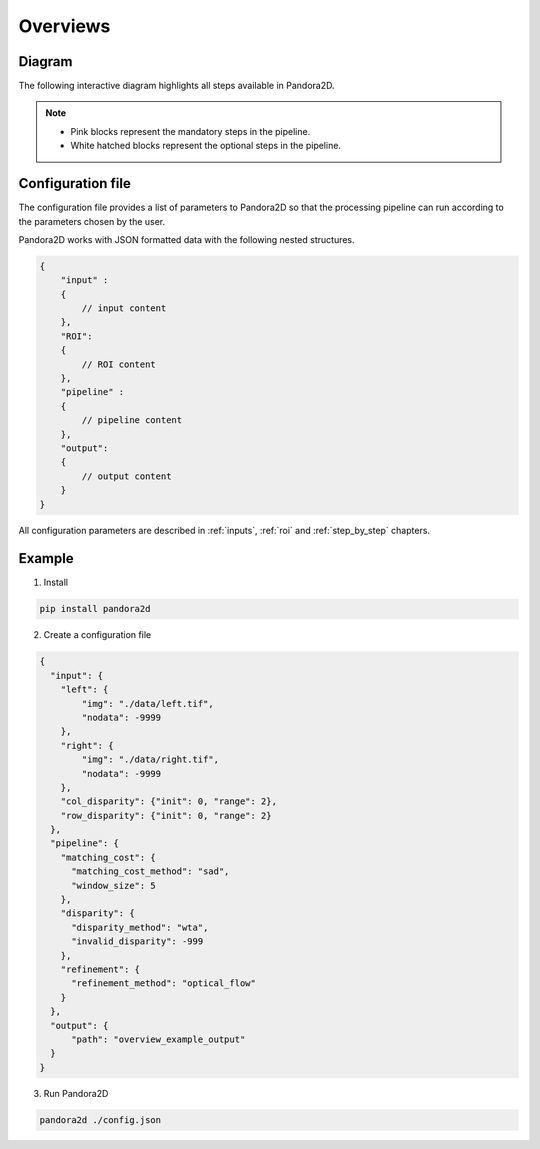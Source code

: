 Overviews
=========

Diagram
*******

The following interactive diagram highlights all steps available in Pandora2D.

.. image:: ../Images/img_pipeline/inputs.png
    :align: center
    :width: 400
    :target: input.html

.. image:: ../Images/img_pipeline/arrow.png
    :align: center

.. image:: ../Images/img_pipeline/estimation_step.png
    :align: center
    :target: step_by_step/estimation.html

.. image:: ../Images/img_pipeline/arrow.png
    :align: center

.. image:: ../Images/img_pipeline/mc_step.png
    :align: center
    :target: step_by_step/matching_cost.html

.. image:: ../Images/img_pipeline/arrow.png
    :align: center

.. image:: ../Images/img_pipeline/cv_confidence_step.png
    :align: center
    :target: step_by_step/cost_volume_confidence.html

.. image:: ../Images/img_pipeline/arrow.png
    :align: center

.. image:: ../Images/img_pipeline/dp_step.png
    :align: center
    :target: step_by_step/disparity.html

.. image:: ../Images/img_pipeline/arrow.png
    :align: center

.. image:: ../Images/img_pipeline/refi_step.png
    :align: center
    :target: step_by_step/refinement.html

.. image:: ../Images/img_pipeline/arrow.png
    :align: center

.. image:: ../Images/img_pipeline/outputs.png
    :align: center
    :width: 800
    :target: output.html

.. raw:: html

    <font color="white">forced line break,</font>

.. note::
    - Pink blocks represent the mandatory steps in the pipeline.
    - White hatched blocks represent the optional steps in the pipeline.


Configuration file
******************

The configuration file provides a list of parameters to Pandora2D so that the processing pipeline can
run according to the parameters chosen by the user.

Pandora2D works with JSON formatted data with the following nested structures.

.. code:: json

    {
        "input" :
        {
            // input content
        },
        "ROI":
        {
            // ROI content
        },
        "pipeline" :
        {
            // pipeline content
        },
        "output":
        {
            // output content
        }
    }

All configuration parameters are described in :ref:`inputs`, :ref:`roi` and :ref:`step_by_step` chapters.

Example
*******

1. Install

.. code-block:: bash

    pip install pandora2d

2. Create a configuration file

.. code:: json
    :name: Overview example

    {
      "input": {
        "left": {
            "img": "./data/left.tif",
            "nodata": -9999
        },
        "right": {
            "img": "./data/right.tif",
            "nodata": -9999
        },
        "col_disparity": {"init": 0, "range": 2},
        "row_disparity": {"init": 0, "range": 2}
      },
      "pipeline": {
        "matching_cost": {
          "matching_cost_method": "sad",
          "window_size": 5
        },
        "disparity": {
          "disparity_method": "wta",
          "invalid_disparity": -999
        },
        "refinement": {
          "refinement_method": "optical_flow"
        }
      },
      "output": {
          "path": "overview_example_output"
      }
    }

3. Run Pandora2D

.. code-block:: bash

    pandora2d ./config.json
